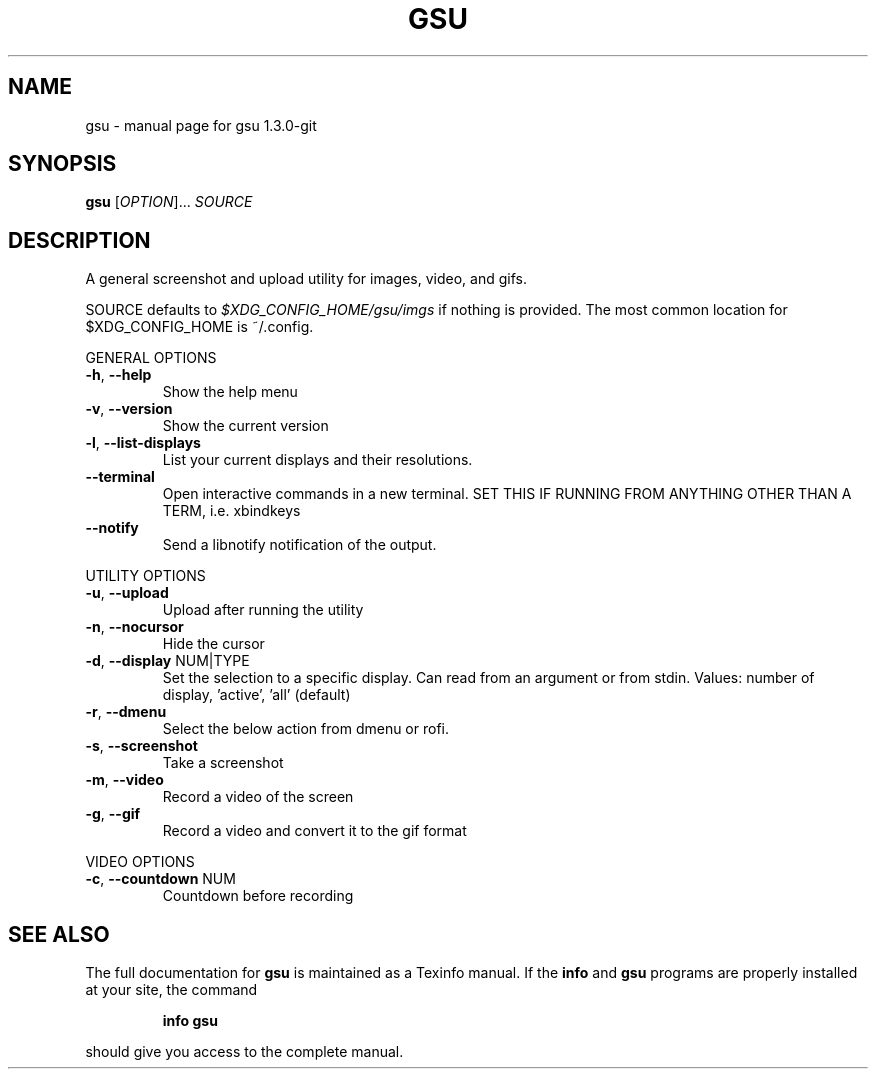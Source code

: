 .\" DO NOT MODIFY THIS FILE!  It was generated by help2man 1.47.4.
.TH GSU "1" "September 2017" "gsu 1.3.0-git" "User Commands"
.SH NAME
gsu \- manual page for gsu 1.3.0-git
.SH SYNOPSIS
.B gsu
[\fI\,OPTION\/\fR]... \fI\,SOURCE\/\fR
.SH DESCRIPTION
A general screenshot and upload utility for images, video, and gifs.
.PP
SOURCE defaults to \fI\,$XDG_CONFIG_HOME/gsu/imgs\/\fP if nothing is provided.
The most common location for $XDG_CONFIG_HOME is ~/.config.
.PP
GENERAL OPTIONS
.TP
\fB\-h\fR, \fB\-\-help\fR
Show the help menu
.TP
\fB\-v\fR, \fB\-\-version\fR
Show the current version
.TP
\fB\-l\fR, \fB\-\-list\-displays\fR
List your current displays and their resolutions.
.TP
\fB\-\-terminal\fR
Open interactive commands in a new terminal.
SET THIS IF RUNNING FROM ANYTHING OTHER THAN A TERM,
i.e. xbindkeys
.TP
\fB\-\-notify\fR
Send a libnotify notification of the output.
.PP
UTILITY OPTIONS
.TP
\fB\-u\fR, \fB\-\-upload\fR
Upload after running the utility
.TP
\fB\-n\fR, \fB\-\-nocursor\fR
Hide the cursor
.TP
\fB\-d\fR, \fB\-\-display\fR NUM|TYPE
Set the selection to a specific display.
Can read from an argument or from stdin.
Values: number of display, 'active', 'all' (default)
.TP
\fB\-r\fR, \fB\-\-dmenu\fR
Select the below action from dmenu or rofi.
.TP
\fB\-s\fR, \fB\-\-screenshot\fR
Take a screenshot
.TP
\fB\-m\fR, \fB\-\-video\fR
Record a video of the screen
.TP
\fB\-g\fR, \fB\-\-gif\fR
Record a video and convert it to the gif format
.PP
VIDEO OPTIONS
.TP
\fB\-c\fR, \fB\-\-countdown\fR NUM
Countdown before recording
.SH "SEE ALSO"
The full documentation for
.B gsu
is maintained as a Texinfo manual.  If the
.B info
and
.B gsu
programs are properly installed at your site, the command
.IP
.B info gsu
.PP
should give you access to the complete manual.
